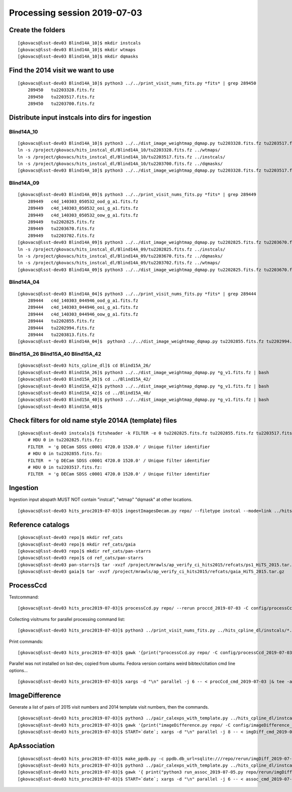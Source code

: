 Processing session 2019-07-03
=============================

Create the folders
------------------
::

    [gkovacs@lsst-dev03 Blind14A_10]$ mkdir instcals
    [gkovacs@lsst-dev03 Blind14A_10]$ mkdir wtmaps
    [gkovacs@lsst-dev03 Blind14A_10]$ mkdir dqmasks

Find the 2014 visit we want to use
------------------------------------
::

    [gkovacs@lsst-dev03 Blind14A_10]$ python3 ../../print_visit_nums_fits.py *fits* | grep 289450
        289450   tu2203328.fits.fz
        289450   tu2203517.fits.fz
        289450   tu2203700.fits.fz

Distribute input instcals into dirs for ingestion
--------------------------------------------------

Blind14A_10
~~~~~~~~~~~~
::

    [gkovacs@lsst-dev03 Blind14A_10]$ python3 ../../dist_image_weightmap_dqmap.py tu2203328.fits.fz tu2203517.fits.fz tu2203700.fits.fz
    ln -s /project/gkovacs/hits_instcal_dl/Blind14A_10/tu2203328.fits.fz ../wtmaps/
    ln -s /project/gkovacs/hits_instcal_dl/Blind14A_10/tu2203517.fits.fz ../instcals/
    ln -s /project/gkovacs/hits_instcal_dl/Blind14A_10/tu2203700.fits.fz ../dqmasks/
    [gkovacs@lsst-dev03 Blind14A_10]$ python3 ../../dist_image_weightmap_dqmap.py tu2203328.fits.fz tu2203517.fits.fz tu2203700.fits.fz | bash

Blind14A_09
~~~~~~~~~~~~
::

    [gkovacs@lsst-dev03 Blind14A_09]$ python3 ../../print_visit_nums_fits.py *fits* | grep 289449
        289449   c4d_140303_050532_ood_g_a1.fits.fz
        289449   c4d_140303_050532_ooi_g_a1.fits.fz
        289449   c4d_140303_050532_oow_g_a1.fits.fz
        289449   tu2202825.fits.fz
        289449   tu2203670.fits.fz
        289449   tu2203702.fits.fz
    [gkovacs@lsst-dev03 Blind14A_09]$ python3 ../../dist_image_weightmap_dqmap.py tu2202825.fits.fz tu2203670.fits.fz  tu2203702.fits.fz
    ln -s /project/gkovacs/hits_instcal_dl/Blind14A_09/tu2202825.fits.fz ../instcals/
    ln -s /project/gkovacs/hits_instcal_dl/Blind14A_09/tu2203670.fits.fz ../dqmasks/
    ln -s /project/gkovacs/hits_instcal_dl/Blind14A_09/tu2203702.fits.fz ../wtmaps/
    [gkovacs@lsst-dev03 Blind14A_09]$ python3 ../../dist_image_weightmap_dqmap.py tu2202825.fits.fz tu2203670.fits.fz   tu2203702.fits.fz | bash

Blind14A_04
~~~~~~~~~~~~
::

    [gkovacs@lsst-dev03 Blind14A_04]$ python3 ../../print_visit_nums_fits.py *fits* | grep 289444
        289444   c4d_140303_044946_ood_g_a1.fits.fz
        289444   c4d_140303_044946_ooi_g_a1.fits.fz
        289444   c4d_140303_044946_oow_g_a1.fits.fz
        289444   tu2202855.fits.fz
        289444   tu2202994.fits.fz
        289444   tu2203813.fits.fz
    [gkovacs@lsst-dev03 Blind14A_04]$  python3 ../../dist_image_weightmap_dqmap.py tu2202855.fits.fz tu2202994.fits.fz tu2203813.fits.fz | bash


Blind15A_26 Blind15A_40 Blind15A_42
~~~~~~~~~~~~~~~~~~~~~~~~~~~~~~~~~~~~
::

    [gkovacs@lsst-dev03 hits_cpline_dl]$ cd Blind15A_26/
    [gkovacs@lsst-dev03 Blind15A_26]$ python3 ../../dist_image_weightmap_dqmap.py *g_v1.fits.fz | bash
    [gkovacs@lsst-dev03 Blind15A_26]$ cd ../Blind15A_42/
    [gkovacs@lsst-dev03 Blind15A_42]$ python3 ../../dist_image_weightmap_dqmap.py *g_v1.fits.fz | bash
    [gkovacs@lsst-dev03 Blind15A_42]$ cd ../Blind15A_40/
    [gkovacs@lsst-dev03 Blind15A_40]$ python3 ../../dist_image_weightmap_dqmap.py *g_v1.fits.fz | bash
    [gkovacs@lsst-dev03 Blind15A_40]$

Check filters for old name style 2014A (template) files
----------------------------------------------------------
::

    [gkovacs@lsst-dev03 instcals]$ fitsheader -k FILTER -e 0 tu2202825.fits.fz tu2202855.fits.fz tu2203517.fits.fz
        # HDU 0 in tu2202825.fits.fz:
        FILTER  = 'g DECam SDSS c0001 4720.0 1520.0' / Unique filter identifier
        # HDU 0 in tu2202855.fits.fz:
        FILTER  = 'g DECam SDSS c0001 4720.0 1520.0' / Unique filter identifier
        # HDU 0 in tu2203517.fits.fz:
        FILTER  = 'g DECam SDSS c0001 4720.0 1520.0' / Unique filter identifier

Ingestion
---------

Ingestion input abspath MUST NOT contain "instcal", "wtmap" "dqmask" at other locations.
::

    [gkovacs@lsst-dev03 hits_proc2019-07-03]$ ingestImagesDecam.py repo/ --filetype instcal --mode=link ../hits_cpline_dl/instcals/*.fits.fz |& tee -a ingest_2019-07-03.log


Reference catalogs
------------------
::

    [gkovacs@lsst-dev03 repo]$ mkdir ref_cats
    [gkovacs@lsst-dev03 repo]$ mkdir ref_cats/gaia
    [gkovacs@lsst-dev03 repo]$ mkdir ref_cats/pan-starrs
    [gkovacs@lsst-dev03 repo]$ cd ref_cats/pan-starrs
    [gkovacs@lsst-dev03 pan-starrs]$ tar -xvzf /project/mrawls/ap_verify_ci_hits2015/refcats/ps1_HiTS_2015.tar.gz
    [gkovacs@lsst-dev03 gaia]$ tar -xvzf /project/mrawls/ap_verify_ci_hits2015/refcats/gaia_HiTS_2015.tar.gz 

ProcessCcd
----------

Testcommand:
::

    [gkovacs@lsst-dev03 hits_proc2019-07-03]$ processCcd.py repo/ --rerun proccd_2019-07-03 -C config/processCcd_2019-07-03.py --id visit=419802 ccdnum=1

Collecting visitnums for parallel processing command list:
::

    [gkovacs@lsst-dev03 hits_proc2019-07-03]$ python3 ../print_visit_nums_fits.py ../hits_cpline_dl/instcals/*.fits.fz | gawk '{print $1}' | uniq | sort -n > ingested_visitnums.txt

Print commands:
::

    [gkovacs@lsst-dev03 hits_proc2019-07-03]$ gawk '{print("processCcd.py repo/ -C config/processCcd_2019-07-03.py --rerun proccd_2019-07-03 --id visit="$1" filter=g")}' ingested_visitnums.txt > procCcd_cmd_2019-07-03

Parallel was not installed on lsst-dev, copied from ubuntu. Fedora version contains weird bibtex/citation cmd line options...
::

    [gkovacs@lsst-dev03 hits_proc2019-07-03]$ xargs -d "\n" parallel -j 6 -- < procCcd_cmd_2019-07-03 |& tee -a procCcd_2019-07-03.log

ImageDifference
---------------

Generate a list of pairs of 2015 visit numbers and 2014 template visit numbers, then the commands.
::

    [gkovacs@lsst-dev03 hits_proc2019-07-03]$ python3 ../pair_calexps_with_template.py ../hits_cpline_dl/instcals/c4d_*fits.fz | sort -n > visit15_template14_pairs.txt
    [gkovacs@lsst-dev03 hits_proc2019-07-03]$ gawk '{print("imageDifference.py repo/ -C config/imageDifference_2019-07-04.py --rerun proccd_2019-07-03:imgDiff_2019-07-04 --id visit="$1" filter=g --templateId visit="$2)}' visit15_template14_pairs.txt > imgDiff_cmd_2019-07-04
    [gkovacs@lsst-dev03 hits_proc2019-07-03]$ START=`date`; xargs -d "\n" parallel -j 8 -- < imgDiff_cmd_2019-07-04 |& tee -a imgDiff_2019-07-04.log; echo $START >> imgDiff_2019-07-04.log; date >> imgDiff_2019-07-04.log

ApAssociation
--------------
::

    [gkovacs@lsst-dev03 hits_proc2019-07-03]$ make_ppdb.py -c ppdb.db_url=sqlite:///repo/rerun/imgDiff_2019-07-04/association.db -c ppdb.isolation_level="READ_UNCOMMITTED"
    [gkovacs@lsst-dev03 hits_proc2019-07-03]$ python3 ../pair_calexps_with_template.py ../hits_cpline_dl/instcals/c4d_*fits.fz | sort -n > visit15_template14_pairs.txt
    [gkovacs@lsst-dev03 hits_proc2019-07-03]$ gawk '{ print("python3 run_assoc_2019-07-05.py repo/rerun/imgDiff_2019-07-04 "$1) }' visit15_template14_pairs.txt > assoc_cmd_2019-07-05
    [gkovacs@lsst-dev03 hits_proc2019-07-03]$ START=`date`; xargs -d "\n" parallel -j 6 -- < assoc_cmd_2019-07-05 |& tee -a assoc_2019-07-05.log; echo $START >> assoc_2019-07-05.log; date >> assoc_2019-07-05.log
